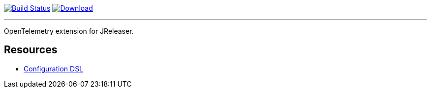 :linkattrs:
:project-owner:   jreleaser
:project-name:    jreleaser-opentelemetry-extension
:project-group:   org.jreleaser.extensions
:project-version: 1.0.0-SNAPSHOT

image:https://github.com/{project-owner}/{project-name}/actions/workflows/early-access.yml/badge.svg["Build Status", link="https://github.com/{project-owner}/{project-name}/actions"]
image:https://img.shields.io/maven-central/v/{project-group}/{project-name}.svg[Download, link="https://search.maven.org/#search|ga|1|{project-name}"]

---

OpenTelemetry extension for JReleaser.

== Resources

 * link:https://jreleaser.org/guide/latest/configuration/extensions.html[Configuration DSL]
